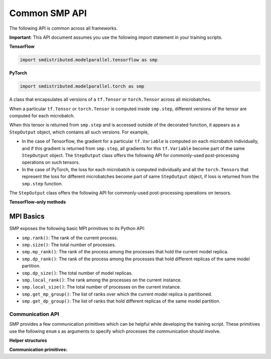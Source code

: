 Common SMP API
--------------

The following API is common across all frameworks.

**Important**: This API document assumes you use the following import statement in your training scripts.

**TensorFlow**

.. code:: python

   import smdistributed.modelparallel.tensorflow as smp

**PyTorch**

.. code:: python

   import smdistributed.modelparallel.torch as smp


.. function:: smp.init( )

   Initialize SMP. Must be called at the beginning of training script.

.. function:: @smp.step(non_split_inputs, input_split_axes, [*args, **kwargs])

   A decorator that must be placed over a function that represents a single
   forward and backward pass (for training use cases), or a single forward
   pass (for evaluation use cases). Any computation that is defined inside
   the ``smp.step``-decorated function is executed in a pipelined manner.

   By default, every tensor input to the function is split across its batch
   dimension into a number of microbatches specified while launching the
   training job. This behavior can be customized through the arguments to
   ``smp.step``, described below. SMP then orchestrates the execution of
   each microbatch across all partitions, based on the chosen pipeline
   type.

   In a typical use case, forward pass and back-propagation are executed
   inside an \ ``smp.step``-decorated function and gradients, loss, and
   other relevant metrics (such as accuracy, etc.) are returned from
   ``smp.step``-decorated function.

   Any gradient post-processing operation, such as gradient clipping and
   allreduce, as well as ``optimizer.apply_gradients`` calls (for TF) or
   ``optimizer.step`` (for PT) should be applied on the gradients returned
   from the ``smp.step`` function, and not inside the ``smp.step``
   function. This is because every operation inside ``smp.step`` is
   executed once per microbatch, so having these operations inside
   ``smp.step`` can either be inefficient (in the case of allreduce), or
   lead to wrong results (in the case of ``apply_gradients`` /
   ``optimizer.step``).

   If the objects returned from the ``smp.step``-decorated function contain
   ``tf.Tensor``\ s / ``torch.Tensor``\ s, they are converted to
   ``StepOutput`` objects. A ``StepOutput`` object encapsulates all
   versions of the tensor across different microbatches
   (see ``StepOutput`` entry for more information).

   The argument to ``smp.step`` decorated function should either be a tensor
   or an instance of list, tuple, dict or set for it to be split across
   microbatches. If your object doesn't fall into this category, you can make
   SMP split your object, by implementing ``smp_slice`` method.

   Below is an example of how to use it with PyTorch.

   .. code:: python

      class CustomType:
          def __init__(self, tensor):
              self.data = tensor

          # SMP will call this to invoke slicing on the object passing in total microbatches (num_mb)
          # and the current microbatch index (mb).
          def smp_slice(self, num_mb, mb, axis):
              dim_size = list(self.data.size())[axis]

              split_size = dim_size // num_mb
              sliced_tensor = self.data.narrow(axis, mb * split_size, split_size)
              return CustomType(sliced_tensor, self.other)

      custom_obj = CustomType(torch.ones(4,))

      @smp.step()
      def step(custom_obj):
          loss = model(custom_obj)
          model.backward(loss)
          return loss


   **Important:** ``smp.step`` splits the batch into microbatches, and
   executes everything inside the decorated function once per microbatch.
   This might affect the behavior of batch normalization, any operation
   that explicitly uses the batch size information, or any other Python
   code that is expected to run once.

   **TensorFlow-specific behavior**

   ``smp.step`` is a wrapper that
   inherits from and extends the behavior of ``tf.function``, and as such,
   all the caveats that apply to the use of ``tf.function``\ s also apply
   to ``smp.step``. In particular, any operation that is inside
   ``smp.step`` executes in graph mode, and not eager mode.

   In the first call, ``smp.step`` performs tracing of the wrapped function every time
   one of the tensor arguments changes their shape or dtype, or for every
   new value of a Python argument, if there is one. Tracing is expensive,
   so such scenarios should be avoided as much as possible or,
   alternatively, an ``input_signature`` argument must be provided. For
   more information on the usage of ``tf.function``, refer to the
   TensorFlow documentation:

   -  https://www.tensorflow.org/api_docs/python/tf/function\
   -  https://www.tensorflow.org/guide/function\

   **Common parameters**

   -  ``non_split_inputs`` (``list``): The list of arguments to the decorated function
      that should not be split along the batch dimension. Should be used
      for all input tensors that do not have a batch dimension. Should be a
      list of argument names as ``str``, as they appear in the signature of
      the ``smp.step``-decorated function. By default it is considered an
      empty list.

   -  ``input_split_axes`` (``dict``): A dict that maps the argument name to its batch
      axis. The keys should be the argument names as ``str``, as they
      appear in the signature of the ``smp.step``-decorated function.  By
      default all batch axes are assumed to be the 0-axis.

   **TensorFlow-only parameters**

   -  All arguments of ``tf.function``. Note:
      The \ ``experimental_compile`` argument of ``tf.function`` may not
      work as expected with ``smp.step``, since it interferes with
      pipelining and model partitioning. To enable XLA with SMP, you can
      instead use \ ``tf.config.optimizer.set_jit(True)``.

   **PyTorch-only parameters**

   -  ``detach_outputs`` (``bool``) : If ``True``, calls ``torch.Tensor.detach()`` on
      all returned ``torch.Tensor`` outputs. Setting it to ``False``
      increases memory consumption, unless ``detach()`` is manually called
      on the returned tensors, because the model graph is not cleared from
      memory after the training step. Set to \ ``True`` by default.

   **Returns**

   -  The same object(s) returned from the decorated function. All
      returned \ ``tf.Tensor``, \ ``tf.Variable``  objects (for TF) or
      ``torch.Tensor`` objects (for PT) are wrapped inside
      a \ ``StepOutput`` object, even when they are inside a Python
      ``list``, ``tuple``, or ``dict``.



.. class:: StepOutput


   A class that encapsulates all versions of a ``tf.Tensor``
   or \ ``torch.Tensor`` across all microbatches.

   When a particular ``tf.Tensor`` or ``torch.Tensor`` is computed inside
   ``smp.step``, different versions of the tensor are computed for each
   microbatch.

   When this tensor is returned from ``smp.step`` and is accessed outside
   of the decorated function, it appears as a ``StepOutput`` object, which
   contains all such versions. For example,

   -  In the case of Tensorflow, the gradient for a particular
      ``tf.Variable`` is computed on each microbatch individually, and if
      this gradient is returned from ``smp.step``, all gradients for this
      ``tf.Variable`` become part of the same ``StepOutput`` object. The
      ``StepOutput`` class offers the following API for commonly-used
      post-processing operations on such tensors.
   -  In the case of PyTorch, the loss for each microbatch is computed
      individually and all the ``torch.Tensor``\ s that represent the loss
      for different microbatches become part of same ``StepOutput`` object,
      if loss is returned from the ``smp.step`` function.


   The ``StepOutput`` class offers the following API for commonly-used
   post-processing operations on tensors.

   .. data:: StepOutput.outputs

      Returns a list of the underlying tensors, indexed by microbatch.

   .. function:: StepOutput.reduce_mean( )

      Returns a ``tf.Tensor``, ``torch.Tensor`` that averages the constituent ``tf.Tensor`` s
      ``torch.Tensor`` s. This is commonly used for averaging loss and gradients across microbatches.

   .. function:: StepOutput.reduce_sum( )

      Returns a ``tf.Tensor`` /
      ``torch.Tensor`` that sums the constituent
      ``tf.Tensor``\ s/\ ``torch.Tensor``\ s.

   .. function:: StepOutput.concat( )

      Returns a
      ``tf.Tensor``/``torch.Tensor`` that concatenates tensors along the
      batch dimension using ``tf.concat`` / ``torch.cat``.

   .. function:: StepOutput.stack( )

      Applies ``tf.stack`` / ``torch.stack``
      operation to the list of constituent ``tf.Tensor``\ s /
      ``torch.Tensor``\ s.

   **TensorFlow-only methods**

   .. function:: StepOutput.merge( )

      Returns a ``tf.Tensor`` that
      concatenates the constituent ``tf.Tensor``\ s along the batch
      dimension. This is commonly used for merging the model predictions
      across microbatches.

   .. function:: StepOutput.accumulate(method="variable", var=None)

      Functionally the same as ``StepOutput.reduce_mean()``. However, it is
      more memory-efficient, especially for large numbers of microbatches,
      since it does not wait for all constituent \ ``tf.Tensor``\ s to be
      ready to start averaging them, thereby saving memory.

      In some cases (XLA for example) ``StepOutput.reduce_mean()`` might end
      up being more memory-efficient than ``StepOutput.accumulate()``.

      **Parameters**

      -  ``method`` (``"add_n"`` or ``"accumulate_n"`` or ``"variable"``):
         If ``"add_n"`` or ``"accumulate_n"``, SMP uses
         ``tf.add_n`` and ``tf.accumulate_n``, respectively, to implement
         accumulation. If ``"variable"``, SMP uses an internal ``tf.Variable``
         into which to accumulate the tensors. Default is \ ``"variable"``.
         Note: Memory usage behavior of these choices can depend on the model
         and implementation.

      -  ``var``: A ``tf.Variable`` into which, if provided, SMP uses to
         accumulate the tensors. If \ ``None``, SMP internally creates a
         variable. If ``method`` is not ``"variable"``, this argument is
         ignored.


MPI Basics
^^^^^^^^^^

SMP exposes the following basic MPI primitives to its Python API:

-  ``smp.rank()``: The rank of the current process.
-  ``smp.size()``: The total number of processes.
-  ``smp.mp_rank()``: The rank of the process among the processes that
   hold the current model replica.
-  ``smp.dp_rank()``: The rank of the process among the processes that
   hold different replicas of the same model partition.
-  ``smp.dp_size()``: The total number of model replicas.
-  ``smp.local_rank()``: The rank among the processes on the current
   instance.
-  ``smp.local_size()``: The total number of processes on the current
   instance.
-  ``smp.get_mp_group()``: The list of ranks over which the current
   model replica is partitioned.
-  ``smp.get_dp_group()``: The list of ranks that hold different
   replicas of the same model partition.

Communication API
=================

SMP provides a few communication primitives which can be helpful while
developing the training script. These primitives use the following
``enum`` s as arguments to specify which processes the communication
should involve.
​

**Helper structures**

.. data:: smp.CommGroup

   An ``enum`` that takes the values
   ``CommGroup.WORLD``, ``CommGroup.MP_GROUP``, and ``CommGroup.DP_GROUP``.
   These values can also be accessed as ``smp.WORLD``, ``smp.MP_GROUP``,
   and ``smp.DP_GROUP`` respectively.

   -  ``CommGroup.WORLD``: Represents the entire group of processes used in
      training
   -  ``CommGroup.MP_GROUP``: Represents the group of processes that hold
      the same model replica as the current process. The processes in a
      single ``MP_GROUP`` collectively store an entire replica of the
      model.
   -  ``CommGroup.DP_GROUP``: Represents the group of processes that hold
      the same model partition as the current process. The processes in a
      single ``DP_GROUP`` perform data parallelism/allreduce among
      themselves.

.. data:: smp.RankType

   An ``enum`` that takes the values
   ``RankType.WORLD_RANK``, ``RankType.MP_RANK``, and ``RankType.DP_RANK``.

   -  ``RankType.WORLD_RANK``: The associated rank is to be interpreted as
      the rank of the process across all processes used in training.
   -  ``RankType.MP_RANK``: The associated rank is to be interpreted as the
      rank of the process within the ``MP_GROUP``.
   -  ``RankType.DP_RANK``: The associated rank is to be interpreted as the
      rank of the process within the ``DP_GROUP``.


**Communication primitives:**

.. function:: smp.broadcast(obj, group)

   Sends the object to all processes in the
   group. The receiving process must call ``smp.recv_from`` to receive the
   sent object.

   **Inputs**

   -  ``obj``: An arbitrary picklable Python object that will be broadcast.

   -  ``group``: A ``CommGroup`` argument that represents to which group of
      processes the object will be sent.

   **Notes**

   -  When you use ``broadcast`` on the sender process, there needs
      to be an accompanying ``smp.recv_from()`` call on the receiver
      processes.

   -  This is a synchronous call; the ``broadcast`` statement
      returns only after all ranks participating in the call have made a
      matching ``recv_from`` call.

   **Example**

   .. code:: python

      if smp.rank() == 0:
          smp.broadcast(something, group=smp.CommGroup.WORLD)
      else:
          smp.recv_from(0, rank_type=smp.RankType.WORLD_RANK)

.. function:: smp.send(obj, dest_rank, rank_type)

   Sends the object ``obj`` to
   ``dest_rank``, which is of a type specified by ``rank_type``.

   **Inputs**

   -  ``obj``: An arbitrary picklable Python object that will be sent.

   -  ``dest_rank`` (``int``): An integer denoting the rank of the receiving process.

   -  ``rank_type`` (``enum``): A ``smp.RankType`` ``enum`` that determines how
      ``dest_rank`` is to be interpreted. For example if ``dest_rank`` is 1
      and ``rank_type`` is ``MP_RANK``, then ``obj`` is sent to process
      with ``mp_rank`` 1 in the ``MP_GROUP`` which contains the current
      process.

   **Notes**

   -  Note: \ This is a synchronous call; the ``send`` statement returns
      only after the destination rank has made a matching
      ``recv_from`` call.

.. function:: smp.recv_from(src_rank, rank_type)

   Receive an object from a peer process. Can be used with a matching
   ``smp.send`` or a ``smp.broadcast`` call.

   **Inputs**

   -  ``src_rank`` (``int``): An integer denoting rank of the sending process.

   -  ``rank_type`` (``enum``): A ``smp.RankType`` ``enum`` that determines how
      ``dest_rank`` is to be interpreted. For example if ``src_rank`` is 1
      and ``rank_type`` is ``MP_RANK``, then the object is received from
      the process with ``mp_rank`` 1 in the ``MP_GROUP`` which contains the
      current process.

   **Returns**

   Returns the python object that is sent by the peer process.

   **Notes**

   -  Note: This is a synchronous call; the ``recv_from`` statement returns
      only after the source rank has made a matching ``send`` or
      ``broadcast`` call, and the object is received.

.. function:: smp.allgather(obj, group)

   A collective call that gathers all the
   submitted objects across all ranks in the specified ``group``. Returns a
   list whose ``i``\ th index contains the object submitted by the
   ``i``\ th rank in ``group``.

   **Inputs**

   -  ``obj``: An arbitrary picklable Python object that will be
      allgathered.

   -  ``group`` : A ``CommGroup`` argument that represents which group of
      processes participate in ``allgather``.

   **Notes**

   -  Note: This is a synchronous call; the ``allgather`` statement returns
      only after all ranks participating in the call have made a matching
      ``allgather`` call, and all the objects are received at the current
      rank.

   **Examples**

   .. code:: python

      # assuming mp_size() == 2

      if smp.mp_rank() == 0:
          out = smp.allgather(obj1, smp.CommGroup.MP_GROUP)  # returns [obj1, obj2]
      else:
          out = smp.allgather(obj2, smp.CommGroup.MP_GROUP)  # returns [obj1, obj2]

.. function:: smp.barrier(group=smp.WORLD)

   A statement that hangs until all
   processes in the specified group reach the barrier statement, similar to
   ``MPI_Barrier()``.

   **Inputs**

   -  ``group``: An ``smp.CommGroup`` ``enum`` that specifies the group of
      processes participating in the barrier call. Defaults to
      ``smp.WORLD``.

   **Examples**

   -  Assume there are 8 processes and 2 model partitions, and
      therefore 4 \ ``mp_group``\ s, and 2 ``dp_group``\ s. If
      the \ ``barrier`` call is passed the value ``smp.MP_GROUP`` for its
      group argument, then each process only waits until the other process
      of its own ``mp_group`` reaches that point. It does not wait for
      processes outside that ``mp_group``.

.. function:: smp.dp_barrier()

   Same as passing ``smp.DP_GROUP``\ to ``smp.barrier()``.
   Waits for the processes in the same \ ``dp_group`` as
   the current process to reach the same point in execution.

.. function:: smp.mp_barrier()

   Same as passing ``smp.MP_GROUP`` to
   ``smp.barrier()``. Waits for the processes in the same ``mp_group`` as
   the current process to reach the same point in execution.
